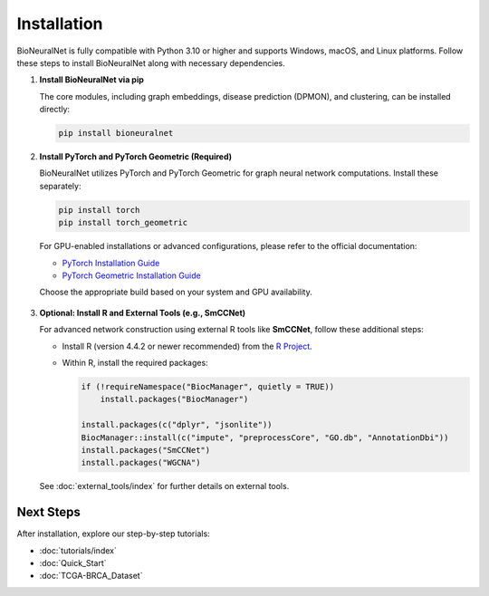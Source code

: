 Installation
============

BioNeuralNet is fully compatible with Python 3.10 or higher and supports Windows, macOS, and Linux platforms. Follow these steps to install BioNeuralNet along with necessary dependencies.

1. **Install BioNeuralNet via pip**

   The core modules, including graph embeddings, disease prediction (DPMON), and clustering, can be installed directly:

   .. code-block:: bash

      pip install bioneuralnet

2. **Install PyTorch and PyTorch Geometric (Required)**

   BioNeuralNet utilizes PyTorch and PyTorch Geometric for graph neural network computations. Install these separately:

   .. code-block:: bash

      pip install torch
      pip install torch_geometric

   For GPU-enabled installations or advanced configurations, please refer to the official documentation:

   - `PyTorch Installation Guide <https://pytorch.org/get-started/locally/>`_
   - `PyTorch Geometric Installation Guide <https://pytorch-geometric.readthedocs.io/en/latest/notes/installation.html>`_

   Choose the appropriate build based on your system and GPU availability.

   .. figure:: _static/pytorch.png
      :align: center
      :alt: PyTorch Installation Guide Example

   .. figure:: _static/geometric.png
      :align: center
      :alt: PyTorch Geometric Installation Guide Example

3. **Optional: Install R and External Tools (e.g., SmCCNet)**

   For advanced network construction using external R tools like **SmCCNet**, follow these additional steps:

   - Install R (version 4.4.2 or newer recommended) from the `R Project <https://www.r-project.org/>`_.
   - Within R, install the required packages:

     .. code-block:: r

        if (!requireNamespace("BiocManager", quietly = TRUE))
            install.packages("BiocManager")
        
        install.packages(c("dplyr", "jsonlite"))
        BiocManager::install(c("impute", "preprocessCore", "GO.db", "AnnotationDbi"))
        install.packages("SmCCNet")
        install.packages("WGCNA")

   See :doc:`external_tools/index` for further details on external tools.

Next Steps
----------

After installation, explore our step-by-step tutorials:

- :doc:`tutorials/index`
- :doc:`Quick_Start`
- :doc:`TCGA-BRCA_Dataset`
